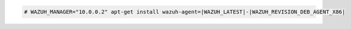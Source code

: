.. Copyright (C) 2022 Wazuh, Inc.

.. code-block:: console

  # WAZUH_MANAGER="10.0.0.2" apt-get install wazuh-agent=|WAZUH_LATEST|-|WAZUH_REVISION_DEB_AGENT_X86|

.. End of include file
